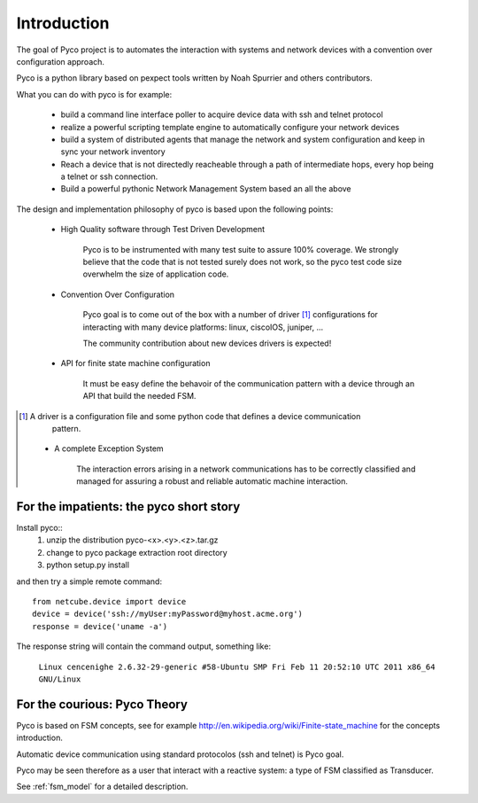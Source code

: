 Introduction
============

The goal of Pyco project is to automates the interaction with systems and network devices 
with a convention over configuration approach.

Pyco is a python library based on pexpect tools written by Noah Spurrier and others contributors. 

What you can do with pyco is for example:

 * build a command line interface poller to acquire device data with ssh and telnet protocol
 * realize a powerful scripting template engine to automatically configure your network devices
 * build a system of distributed agents that manage the network and system configuration and keep
   in sync your network inventory 
 * Reach a device that is not directedly reacheable through a path of intermediate hops,
   every hop being a telnet or ssh connection.
 * Build a powerful pythonic Network Management System based an all the above 


The design and implementation philosophy of pyco is based upon the following points:

 * High Quality software through Test Driven Development
 	
 	Pyco is to be instrumented with many test suite to assure 100% coverage.
 	We strongly believe that the code that is not tested surely does not work,
 	so the pyco test code size overwhelm the size of application code. 
 	
 * Convention Over Configuration
 
 	Pyco goal is to come out of the box with a number of driver [#f]_ configurations
 	for interacting with many device platforms: linux, ciscoIOS, juniper, ...
 	
 	
 	The community contribution about new devices drivers is expected! 
 	
 * API for finite state machine configuration
 
	It must be easy define the behavoir of the communication pattern with a device through an
	API that build the needed FSM.

.. [#f] A driver is a configuration file and some python code that defines a device communication
 	pattern.
 	
 * A complete Exception System
 
 	The interaction errors arising in a network communications has to be correctly classified and managed
 	for assuring a robust and reliable automatic machine interaction.  
 	

For the impatients: the pyco short story
----------------------------------------

Install pyco::
 #. unzip the distribution pyco-<x>.<y>.<z>.tar.gz
 #. change to pyco package extraction root directory
 #. python setup.py install

and then try a simple remote command::

	from netcube.device import device
	device = device('ssh://myUser:myPassword@myhost.acme.org')
	response = device('uname -a')

The response string will contain the command output, something like:

	``Linux cencenighe 2.6.32-29-generic #58-Ubuntu SMP Fri Feb 11 20:52:10 UTC 2011 x86_64 GNU/Linux``
	

For the courious: Pyco Theory
-----------------------------

Pyco is based on FSM concepts, see for example http://en.wikipedia.org/wiki/Finite-state_machine for the concepts introduction.

Automatic device communication using standard protocolos (ssh and telnet) is Pyco goal.

Pyco may be seen therefore as a user that interact with a reactive system: a type of FSM classified as Transducer. 

See :ref:`fsm_model` for a detailed description.

